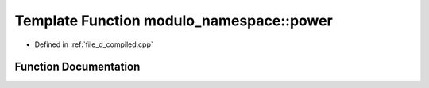 .. _exhale_function_d__compiled_8cpp_1a8e6fc91a032b336ea0bbed9eabf54f69:

Template Function modulo_namespace::power
=========================================

- Defined in :ref:`file_d_compiled.cpp`


Function Documentation
----------------------


.. doxygenfunction:: modulo_namespace::power(T, ll)
